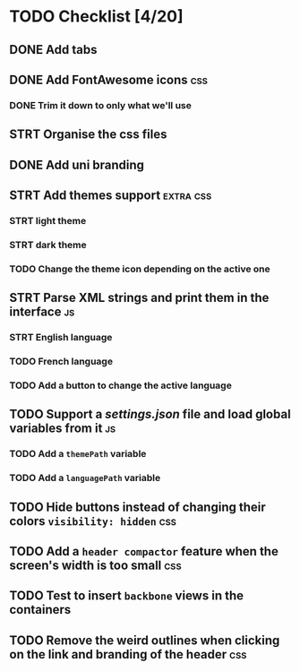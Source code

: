 * TODO Checklist [4/20]

** DONE Add tabs
** DONE Add FontAwesome icons :css:
*** DONE Trim it down to only what we'll use
** STRT Organise the css files
** DONE Add uni branding
** STRT Add themes support :extra:css:
*** STRT light theme
*** STRT dark theme
*** TODO Change the theme icon depending on the active one
** STRT Parse XML strings and print them in the interface :js:
*** STRT English language
*** TODO French language
*** TODO Add a button to change the active language
** TODO Support a /settings.json/ file and load global variables from it :js:
*** TODO Add a ~themePath~ variable
*** TODO Add a ~languagePath~ variable
** TODO Hide buttons instead of changing their colors ~visibility: hidden~ :css:
** TODO Add a =header compactor= feature when the screen's width is too small :css:
** TODO Test to insert =backbone= views in the containers
** TODO Remove the weird outlines when clicking on the link and branding of the header :css:
